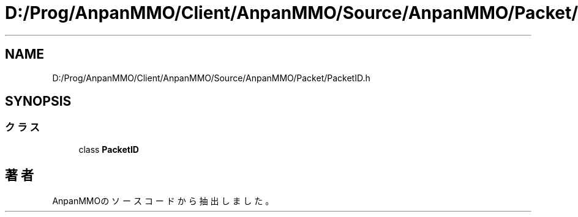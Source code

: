 .TH "D:/Prog/AnpanMMO/Client/AnpanMMO/Source/AnpanMMO/Packet/PacketID.h" 3 "2018年12月20日(木)" "AnpanMMO" \" -*- nroff -*-
.ad l
.nh
.SH NAME
D:/Prog/AnpanMMO/Client/AnpanMMO/Source/AnpanMMO/Packet/PacketID.h
.SH SYNOPSIS
.br
.PP
.SS "クラス"

.in +1c
.ti -1c
.RI "class \fBPacketID\fP"
.br
.in -1c
.SH "著者"
.PP 
 AnpanMMOのソースコードから抽出しました。
